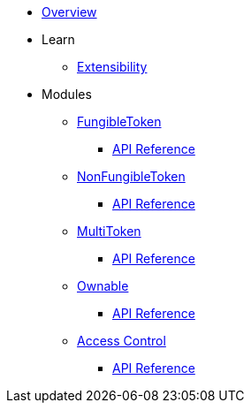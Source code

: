 * xref:index.adoc[Overview]

* Learn

** xref:extensibility.adoc[Extensibility]

* Modules

** xref:fungibleToken.adoc[FungibleToken]
*** xref:/api/fungibleToken.adoc[API Reference]

** xref:nonFungibleToken.adoc[NonFungibleToken]
*** xref:/api/nonFungibleToken.adoc[API Reference]

** xref:multitoken.adoc[MultiToken]
*** xref:api/multitoken.adoc[API Reference]

** xref:ownable.adoc[Ownable]
*** xref:api/ownable.adoc[API Reference]

** xref:accessControl.adoc[Access Control]
*** xref:api/accessControl.adoc[API Reference]